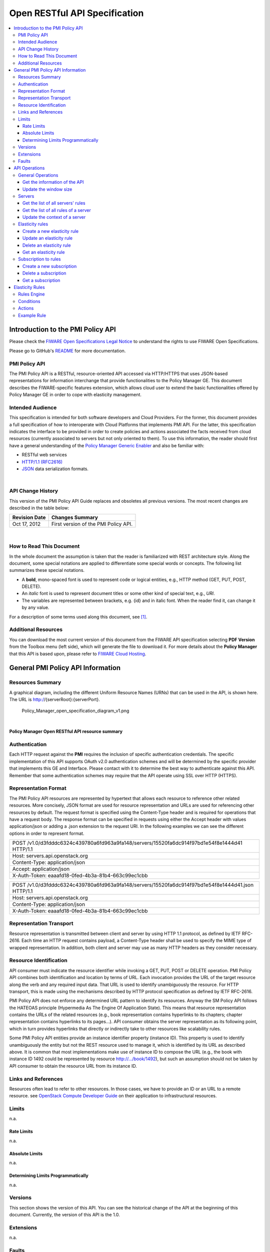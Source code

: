 Open RESTful API Specification
______________________________

.. contents:: :local:

Introduction to the PMI Policy API
==================================

Please check the `FIWARE Open Specifications Legal Notice
<https://forge.fi-ware.org/plugins/mediawiki/wiki/fiware/index.php/FI-WARE_Open_Specifications_Legal_Notice>`_
to understand the rights to use FIWARE Open Specifications.

Please go to GitHub's `README <https://github.com/telefonicaid/fiware-cloto/blob/master/README.rst>`_ for more
documentation.


PMI Policy API
--------------

The PMI Policy API is a RESTful, resource-oriented API accessed via
HTTP/HTTPS that uses JSON-based representations for information
interchange that provide functionalities to the Policy Manager GE. This
document describes the FIWARE-specific features extension, which allows
cloud user to extend the basic functionalities offered by Policy Manager
GE in order to cope with elasticity management.

Intended Audience
-----------------

This specification is intended for both software developers and Cloud
Providers. For the former, this document provides a full specification
of how to interoperate with Cloud Platforms that implements PMI API. For
the latter, this specification indicates the interface to be provided in
order to create policies and actions associated the facts received from
cloud resources (currently associated to servers but not only oriented
to them). To use this information, the reader should first have a
general understanding of the `Policy Manager Generic Enabler
<https://forge.fi-ware.org/plugins/mediawiki/wiki/fi-ware-private/index.php/FIWARE.ArchitectureDescription.Cloud.PolicyManager>`_
and also be familiar with:

-  RESTful web services
-  `HTTP/1.1 (RFC2616) <http://www.ietf.org/rfc/rfc2616.txt>`_
-  `JSON <http://www.ietf.org/rfc/rfc4627.txt?number=4627>`_ data
   serialization formats.

|

API Change History
------------------

This version of the PMI Policy API Guide replaces and obsoletes all
previous versions. The most recent changes are described in the table
below:

+-----------------+-------------------------------------------+
| Revision Date   | Changes Summary                           |
+=================+===========================================+
| Oct 17, 2012    | First version of the PMI Policy API.      |
+-----------------+-------------------------------------------+

| 

How to Read This Document
-------------------------

In the whole document the assumption is taken that the reader is
familiarized with REST architecture style. Along the document, some
special notations are applied to differentiate some special words or
concepts. The following list summarizes these special notations.

-  A **bold**, mono-spaced font is used to represent code or logical
   entities, e.g., HTTP method (GET, PUT, POST, DELETE).
-  An *italic* font is used to represent document titles or some other
   kind of special text, e.g., *URI*.
-  The variables are represented between brackets, e.g. {id} and in
   italic font. When the reader find it, can change it by any value.

For a description of some terms used along this document, see `[1]
<https://forge.fiware.org/plugins/mediawiki/wiki/fiware/index.php/Cloud_Hosting_Architecture>`_.

Additional Resources
--------------------

You can download the most current version of this document from the
FIWARE API specification selecting **PDF Version** from the Toolbox
menu (left side), which will generate the file to download it. For more
details about the **Policy Manager** that this API is based upon, please
refer to `FIWARE Cloud Hosting
<https://forge.fi-ware.eu/plugins/mediawiki/wiki/fiware/index.php/Cloud_Hosting>`_.

General PMI Policy API Information
==================================

Resources Summary
-----------------

A graphical diagram, including the different Uniform Resource Names
(URNs) that can be used in the API, is shown here. The URL is
http://{serverRoot}:{serverPort}.

.. raw:: html

   <center>

.. figure:: resources/Policy_Manager_open_specification_diagram_v1.png
   :alt: Policy_Manager_open_specification_diagram_v1.png

   Policy\_Manager\_open\_specification\_diagram\_v1.png

.. raw:: html

   </center>

| 

.. raw:: html

   <center>

**Policy Manager Open RESTful API resource summary**

.. raw:: html

   </center>

Authentication
--------------

Each HTTP request against the **PMI** requires the inclusion of
specific authentication credentials. The specific implementation of this
API supports OAuth v2.0 authentication schemes and will be determined by
the specific provider that implements this GE and Interface. Please
contact with it to determine the best way to authenticate against this
API. Remember that some authentication schemes may require that the API
operate using SSL over HTTP (HTTPS).

Representation Format
---------------------

The PMI Policy API resources are represented by hypertext that allows
each resource to reference other related resources. More concisely, JSON
format are used for resource representation and URLs are used for
referencing other resources by default. The request format is specified
using the Content-Type header and is required for operations that have a
request body. The response format can be specified in requests using
either the Accept header with values application/json or adding a .json
extension to the request URI. In the following examples we can see the
different options in order to represent format.

+-------------------------------------------------------------------------------------------------+
| POST /v1.0/d3fdddc6324c439780a6fd963a9fa148/servers/15520fa6dc914f97bd1e54f8e1444d41 HTTP/1.1   |
+-------------------------------------------------------------------------------------------------+
| Host: servers.api.openstack.org                                                                 |
+-------------------------------------------------------------------------------------------------+
| Content-Type: application/json                                                                  |
+-------------------------------------------------------------------------------------------------+
| Accept: application/json                                                                        |
+-------------------------------------------------------------------------------------------------+
| X-Auth-Token: eaaafd18-0fed-4b3a-81b4-663c99ec1cbb                                              |
+-------------------------------------------------------------------------------------------------+

+------------------------------------------------------------------------------------------------------+
| POST /v1.0/d3fdddc6324c439780a6fd963a9fa148/servers/15520fa6dc914f97bd1e54f8e1444d41.json HTTP/1.1   |
+------------------------------------------------------------------------------------------------------+
| Host: servers.api.openstack.org                                                                      |
+------------------------------------------------------------------------------------------------------+
| Content-Type: application/json                                                                       |
+------------------------------------------------------------------------------------------------------+
| X-Auth-Token: eaaafd18-0fed-4b3a-81b4-663c99ec1cbb                                                   |
+------------------------------------------------------------------------------------------------------+

Representation Transport
------------------------

Resource representation is transmitted between client and server by
using HTTP 1.1 protocol, as defined by IETF RFC-2616. Each time an HTTP
request contains payload, a Content-Type header shall be used to specify
the MIME type of wrapped representation. In addition, both client and
server may use as many HTTP headers as they consider necessary.

Resource Identification
-----------------------

API consumer must indicate the resource identifier while invoking a GET,
PUT, POST or DELETE operation. PMI Policy API combines both
identification and location by terms of URL. Each invocation provides
the URL of the target resource along the verb and any required input
data. That URL is used to identify unambiguously the resource. For HTTP
transport, this is made using the mechanisms described by HTTP protocol
specification as defined by IETF RFC-2616.

PMI Policy API does not enforce any determined URL pattern to identify
its resources. Anyway the SM Policy API follows the HATEOAS principle
(Hypermedia As The Engine Of Application State). This means that
resource representation contains the URLs of the related resources
(e.g., book representation contains hyperlinks to its chapters; chapter
representation contains hyperlinks to its pages...). API consumer
obtains the server representation as its following point, which in turn
provides hyperlinks that directly or indirectly take to other resources
like scalability rules.

Some PMI Policy API entities provide an instance identifier property
(instance ID). This property is used to identify unambiguously the
entity but not the REST resource used to manage it, which is identified
by its URL as described above. It is common that most implementations
make use of instance ID to compose the URL (e.g., the book with instance
ID 1492 could be represented by resource http://.../book/1492), but such
an assumption should not be taken by API consumer to obtain the resource
URL from its instance ID.

Links and References
--------------------

Resources often lead to refer to other resources. In those cases, we
have to provide an ID or an URL to a remote resource. see `OpenStack
Compute Developer Guide
<http://docs.openstack.org/api/openstack-compute/2/content/LinksReferences.html>`_
on their application to infrastructural resources.

Limits
------

n.a.

Rate Limits
~~~~~~~~~~~

n.a.

Absolute Limits
~~~~~~~~~~~~~~~

n.a.

Determining Limits Programmatically
~~~~~~~~~~~~~~~~~~~~~~~~~~~~~~~~~~~

n.a.

Versions
--------

This section shows the version of this API. You can see the historical
change of the API at the beginning of this document. Currently, the
version of this API is the 1.0.

Extensions
----------

n.a.

Faults
------

n.a.

API Operations
==============

In this section we go in depth for each operation. These operations were
described in the `Policy Manager Architectural description
<https://forge.fi-ware.org/plugins/mediawiki/wiki/fi-ware-private/index.php/FIWARE.ArchitectureDescription.Cloud.PolicyManager>`_.
The FI-WARE programmer guide will also provide examples of how to use
this API. The specify operations of this extensions are related to the
management of scalability rules.

General Operations
------------------

This section has the general operations related to this service.

Get the information of the API
~~~~~~~~~~~~~~~~~~~~~~~~~~~~~~

+------------+----------------+-------------------------------------------+
| **Verb**   | **URI**        | **Description**                           |
+============+================+===========================================+
| GET        | /{tenantId}/   | Get information about this current API.   |
+------------+----------------+-------------------------------------------+

Normal Response Code(s): 200 (Ok)

Error Response Code(s): identityFault (400, 500, …), badRequest (400),
unauthorized (401), forbidden (403), badMethod (405), serviceUnavailable (503)

This operation does not require a request body and lists the information
of the current version of the API. The following examples show a JSON
response for the API operation:

Response:

::

     {
         "owner": "TELEFONICA I+D",
         "windowsize": <windows_size>,
         "version": "<API_version>",
         "runningfrom": "<last_launch_date>
         "doc": "<URL_DOCUMENTATION>"
     }

The descriptions of the returned values are the following:

-  **owner** is the key whose value is the company name that develops
   this API. Its value is fixed to "Telefonica I+D".
-  **windowsize** is the key that represents the window size () to
   stabilize the values of the measures probes to checking rules and
   taking actions. This value is very important due to allow resolving
   false positives that could launch the action to scaling up and down a
   server.
-  **version** is the key whose value is the version () of the API
   currently in execution.
-  **runningfrom** is the key whose value is the date of the last launch
   () of the service. This value takes the ISO 8601 an example of this
   value 2013-10-04 20:32:17.
-  **doc** is the key whose value is the link to this API specification.

Update the window size
~~~~~~~~~~~~~~~~~~~~~~

+------------+----------------+------------------------------------------+
| **Verb**   | **URI**        | **Description**                          |
+============+================+==========================================+
| PUT        | /{tenantId}/   | Update the window size of the service.   |
+------------+----------------+------------------------------------------+

Normal Response Code(s): 200 (Ok)

Error Response Code(s): identityFault (400, 500, …), badRequest (400),
unauthorized (401), forbidden (403), badMethod (405), serviceUnavailable (503)

This call updates the window size of the service in order to change the
stabilization window size to be applied to the monitoring data received
from the Monitoring GE. The request is in JSON format and the response
has no body.

Request:

::

     {
         "windowsize": <windows_size>
     }

Where **windowsize** is the key whose value is the size of the windows
to stabilized the values of the measures probes to checking rules and
taking actions. This value is very important due to allow resolving
false values that could launch the action to scaling up and down a
server.

Response:

::

     {
         "windowsize": <windows_size>
     }

Servers
-------

This section has the operations related to the subscription to the
platform together with the rules associated to the servers to be
analyzed by the rules engine.

Get the list of all servers' rules
~~~~~~~~~~~~~~~~~~~~~~~~~~~~~~~~~~

+------------+-----------------------+-----------------------------------------------------------+
| **Verb**   | **URI**               | **Description**                                           |
+============+=======================+===========================================================+
| GET        | /{tenantId}/servers   | Get the list of all servers registered in the platform.   |
+------------+-----------------------+-----------------------------------------------------------+

Normal Response Code(s): 200 (Ok)

Error Response Code(s): identityFault (400, 500, …), badRequest (400),
unauthorized (401), forbidden (403), badMethod (405), serviceUnavailable (503)

Returns a list of servers with their rules. There is no body in the
request and the response is the following one:

Response:

::

     {
         "servers": [
              {
                  "serverId": "<serverId>",
                  "rules": [
                     {
                          "condition": <CONDITION_DESCRIPTION>,
                          "action": <ACTION_ON_SERVER>,
                          "ruleId": "<RULE_ID>"      
                     },
                     {
                          "condition": <CONDITION_DESCRIPTION>,
                          "action": <ACTION_ON_SERVER>,
                          "ruleId": "<RULE_ID>"      
                     }
                  ]
              },
              {
                  "serverId": "<serverId>",
                  "rules": [
                     {
                          "condition": <CONDITION_DESCRIPTION>,
                          "action": <ACTION_ON_SERVER>,
                          "ruleId": "<RULE_ID>"      
                     },
                     {
                          "condition": <CONDITION_DESCRIPTION>,
                          "action": <ACTION_ON_SERVER>,
                          "ruleId": "<RULE_ID>"      
                     }
                  ]
              }
          ]
     }

The values that you receive are the following:

-  **serverId** is the key whose value specifies the server ID in the
   URI, following the OpenStack ID format. An example of it is the id
   52415800-8b69-11e0-9b19-734f6af67565.
-  **condition** is the key whose value is the description of the
   scalability rule associated to this server. It could be one or more
   than one. You can find an example condition at the end of this document.
-  **action** is the key whose value represents the action to take over
   the server. Its values are up and down.
-  **ruleId** is the key that represents the id of the rule, following
   the OpenStack Id format (e.g. 52415800-8b69-11e0-9b19-734f6f006e54).

Get the list of all rules of a server
~~~~~~~~~~~~~~~~~~~~~~~~~~~~~~~~~~~~~

+------------+--------------------------------------+----------------------------------------------+
| **Verb**   | **URI**                              | **Description**                              |
+============+======================================+==============================================+
| GET        | /*{tenantId}*/servers/*{serverId}*   | Get all rules related to specified server.   |
+------------+--------------------------------------+----------------------------------------------+

Normal Response Code(s): 200 (Ok)

Error Response Code(s): identityFault (400, 500, …), badRequest (400),
unauthorized (401), forbidden (403), badMethod (405), serviceUnavailable (503)

This operation returns the list of elasticity rules associated with a
server identified with its *{serverId}*. This operation does not require
a body and the response is in JSON format.

Response:

::

     {
          "serverId": "<serverId>",
          "rules": [
                     {
                          "name": <NAME>,
                          "condition": <CONDITION_DESCRIPTION>,
                          "action": <ACTION_ON_SERVER>,
                          "ruleId": "<RULE_ID>"      
                     },
                     {
                          "name": <NAME>,
                          "condition": <CONDITION_DESCRIPTION>,
                          "action": <ACTION_ON_SERVER>,
                          "ruleId": "<RULE_ID>"      
                     }
          ]
     }

The values that you receive are the following:

-  **serverId** is the key whose value specifies the server ID in the
   URI, following the OpenStack ID format. An example of it is the id
   52415800-8b69-11e0-9b19-734f6af67565.
-  **condition** is the key whose value is the description of the
   scalability rule associated to this server. It could be one or more
   than one and the format of this rule is the following:
-  **action** is the key whose value represents the action to take over
   the server. Its values are up and down.
-  **ruleId** is the key that represents the id of the rule, following
   the OpenStack Id format (e.g. 52415800-8b69-11e0-9b19-734f6f006e54).

Update the context of a server
~~~~~~~~~~~~~~~~~~~~~~~~~~~~~~

+------------+--------------------------------------+----------------------------------------+
| **Verb**   | **URI**                              | **Description**                        |
+============+======================================+========================================+
| POST       | /*{tenantId}*/servers/*{serverId}*   | Update Context of a specific server.   |
+------------+--------------------------------------+----------------------------------------+

Normal Response Code(s): 200 (Ok)

Error Response Code(s): identityFault (400, 500, …), badRequest (400),
unauthorized (401), forbidden (403), badMethod (405), serviceUnavailable (503)

This operation updates the context related to a specific server,
identified with its *serverId*. The context information contains the
description of the CPU, Memory, Disk and/or Network usages. This message
follows the `NGSI-10 information model
<http://forge.fi-ware.eu/plugins/mediawiki/wiki/fiware/index.php/NGSI-9/NGSI-10_information_model>`_
but using JSON format and the response has no body.

Request:

::

    {
        "subscriptionId": "<SubscriptionId>",
        "originator": "http://localhost/test",
        "contextResponses": [
            {
                "contextElement": {
                    "type": "Server",
                    "isPattern": "false",
                    "id": "<ServerId>",
                    "attributes": [
                        {
                            "name": "CPU",
                            "type": "Probe",
                            "value": "0.75",
                        },
                        {
                            "name": "Memory",
                            "type": "Probe",
                            "value": "0.83",
                        },
                        {
                            "name": "Disk",
                            "type": "Probe",
                            "value": "0.83",
                        },
                        {
                            "name": "Network",
                            "type": "Probe",
                            "value": "0.83",
                        }
                    ],
                },
                "statusCode": {
                    "code": "200",
                    "reasonPhrase": "Ok",
                    "details": "a message"
                }
            }
        ]
    }

The values that you receive are the following:

-  **SubscriptionId**, is the identifier of a subscription process
   following the id schemas of OpenStack.
-  **type**, is the element type, in our case, it is always "Server".
-  **isPattern**, is used to define some type of pattern in order to
   search the information in the list of attributes. In our case, this
   attribute is not used and is always fixed to "false".
-  **id**, is the id of a server, the same id of ServerId of OpenStack.
-  **attributes**, this is a list of attributes:

   -  **type** is the type of attribute, for our case, this key has
      always the value "Probe".
   -  **value**, is the value of the attribute expressed in percentage.
   -  **name** is the name of the attribute. In our case, this key takes
      one of the following values:

      -  **CPU**, amount of used CPU of a server.
      -  **Memory**, amount of used Memory of the same server.
      -  **Disk**, amount of used disk (HDD) of the same server.
      -  **Network**, amount of used network interface of the same
         server.

-  **statusCode**, in NGSI-10 this key shows the information that the
   system should return when it receives this message. Currently, our
   implementation does not take into consideration this information but
   have to be defined following the standard. Its values are always the
   same in that case how you can see in the previous example.

Elasticity rules
----------------

Create a new elasticity rule
~~~~~~~~~~~~~~~~~~~~~~~~~~~~

+------------+----------------------------------------+-----------------------------------------------+
| **Verb**   | **URI**                                | **Description**                               |
+============+========================================+===============================================+
| POST       | /{tenantId}/servers/{serverId}/rules   | Create a new rule associated to the server.   |
+------------+----------------------------------------+-----------------------------------------------+

Normal Response Code(s): 200 (Ok)

Error Response Code(s): identityFault (400, 500, …), badRequest (400),
unauthorized (401), forbidden (403), badMethod (405), serviceUnavailable (503)

This operation creates a new elasticity rules associated to a server,
which is identified by {serverId}. The request specifies the rule to be
activated and the action associated to it (increase or decrease the
number of servers). The response returns a 200 Ok message together with
the id of the new rule created.

Request:

::

     {
        "name": <NAME>,
        "condition": <CONDITION_DESCRIPTION>,
        "action": <ACTION_ON_SERVER>
     }

The values that you receive are the following:

-  **name** is the key whose value represents the name of the rule.
-  **condition** is the key whose value is the description of the
   scalability rule associated to this server. It could be one or more
   than one and the format of this rule is the following:
-  **action** is the key whose value represents the action to take over
   the server. Its values are up and down.

Response:

::

     {
        "serverId": <serverId>,
        "ruleId": <RULE_ID>
     }

The values that you receive are the following:

-  **serverId** is the key whose value specifies the server ID in the
   URI, following the OpenStack ID format. An example of it is the id
   52415800-8b69-11e0-9b19-734f6af67565.
-  **ruleId** is the key that represents the id of the rule, following
   the OpenStack Id format (e.g. 52415800-8b69-11e0-9b19-734f6f006e54).

Update an elasticity rule
~~~~~~~~~~~~~~~~~~~~~~~~~

+------------+-------------------------------------------------+------------------------------+
| **Verb**   | **URI**                                         | **Description**              |
+============+=================================================+==============================+
| PUT        | /{tenantId}/servers/{serverId}/rules/{ruleId}   | Update an elasticity rule.   |
+------------+-------------------------------------------------+------------------------------+

Normal Response Code(s): 200 (Ok)

Error Response Code(s): identityFault (400, 500, …), badRequest (400),
unauthorized (401), forbidden (403), badMethod (405), serviceUnavailable (503)

This operation allows to update the rule condition, the action or both
or a specific server identified by its {serverId} and a specific rule
identified by its {ruleId}. This operation requires a request context
and the response has no body on it.

Request:

::

     {
        "name": <NAME>,
        "condition": <CONDITION_DESCRIPTION>,
        "action": <ACTION_ON_SERVER>
     }

Where:

-  **name** is the key whose value represents the name of the rule.
-  **condition** is the key whose value is the description of the
   scalability rule associated to this server. It could be one or more
   than one and the format of this rule is the following:
-  **action** is the key whose value represents the action to take over
   the server. Its values are up and down.

Response:

::

     {
        "name": <NAME>,
        "condition": <CONDITION_DESCRIPTION>,
        "action": <ACTION_ON_SERVER>
     }

Delete an elasticity rule
~~~~~~~~~~~~~~~~~~~~~~~~~

+------------+-------------------------------------------------+------------------------------+
| **Verb**   | **URI**                                         | **Description**              |
+============+=================================================+==============================+
| DELETE     | /{tenantId}/servers/{serverId}/rules/{ruleId}   | Delete an elasticity rule.   |
+------------+-------------------------------------------------+------------------------------+

Normal Response Code(s): 200 (Ok)

Error Response Code(s): identityFault (400, 500, …), badRequest (400),
unauthorized (401), forbidden (403), badMethod (405), serviceUnavailable (503)

This operation deletes a specific rule, identified by its {ruleId},
within a server, identified by its {serverId}. This operation does not
require a request body and response body. The response is a 200 Ok if it
was deleted without any problem or error message in other case.

Get an elasticity rule
~~~~~~~~~~~~~~~~~~~~~~

+------------+-------------------------------------------------+---------------------------+
| **Verb**   | **URI**                                         | **Description**           |
+============+=================================================+===========================+
| GET        | /{tenantId}/servers/{serverId}/rules/{ruleId}   | Get an elasticity rule.   |
+------------+-------------------------------------------------+---------------------------+

Normal Response Code(s): 200 (Ok)

Error Response Code(s): identityFault (400, 500, …), badRequest (400),
unauthorized (401), forbidden (403), badMethod (405), serviceUnavailable (503)

This operation gets a specific rule, identified by its {ruleId}, within
a server, identified by its {serverId}. This operation does not require
a request body and response body is in JSON format.

Response:

::

     {
        "name": <NAME>,
        "condition": <CONDITION_DESCRIPTION>,
        "action": <ACTION_ON_SERVER>,
        "ruleId": "<RULE_ID>"      
     }

Where:

-  **name** is the key whose value represents the name of the rule.
-  **condition** is the key whose value is the description of the
   scalability rule associated to this server. It could be one or more
   than one and the format of this rule is the following:
-  **action** is the key whose value represents the action to take over
   the server. Its values are up and down.
-  **ruleId** is the key that represents the id of the rule, following
   the OpenStack Id format (e.g. 52415800-8b69-11e0-9b19-734f6f006e54).

Subscription to rules
---------------------

Create a new subscription
~~~~~~~~~~~~~~~~~~~~~~~~~

+------------+------------------------------------------------+---------------------------------------------+
| **Verb**   | **URI**                                        | **Description**                             |
+============+================================================+=============================================+
| POST       | /{tenantId}/servers/{serverId}/subscription/   | Create a new subscription for the server.   |
+------------+------------------------------------------------+---------------------------------------------+

Normal Response Code(s): 200 (Ok)

Error Response Code(s): identityFault (400, 500, …), badRequest (400),
unauthorized (401), forbidden (403), badMethod (405), serviceUnavailable (503)

This operation creates a new subcription rules associated to a rule,
which is identified by {ruleId}. The request specifies the rule to be
activated and the action associated to it (increase or decrease the
number of servers). The response returns a 200 Ok message together with
the id of the new subscription created.

Request:

::

     {
        "ruleId": <RULE_ID>,
        "url": <URL_TO_NOTIFY>,
     }

The values that you receive are the following:

-  **ruleId** is the key whose value identifies the rule associated to
   this server.
-  **url** is the key whose value is the url to notify the action when
   the rule is fired.

Response:

::

     {
        "subscriptionId": <SUBSCRIPTION_ID>
     }

The values that you receive are the following:

-  **subscriptionId** is the key that represents the id of the
   subscription, following the OpenStack Id format (e.g.
   52415800-8b69-11e0-9b19-734f6f006e54).

Delete a subscription
~~~~~~~~~~~~~~~~~~~~~

+------------+----------------------------------------------------------------+--------------------------+
| **Verb**   | **URI**                                                        | **Description**          |
+============+================================================================+==========================+
| DELETE     | /{tenantId}/servers/{serverId}/subscription/{subscriptionId}   | Delete a subscription.   |
+------------+----------------------------------------------------------------+--------------------------+

Normal Response Code(s): 200 (Ok)

Error Response Code(s): identityFault (400, 500, …), badRequest (400),
unauthorized (401), forbidden (403), badMethod (405), serviceUnavailable (503)

This operation deletes a subscription, identified by its
{subscriptionId}, within a server, identified by its {serverId}. This
operation does not require a request body and response body. The
response is a 200 Ok if it was deleted without any problem or error
message in other case.

Get a subscription
~~~~~~~~~~~~~~~~~~

+------------+---------------------------------------------------------------+-----------------------+
| **Verb**   | **URI**                                                       | **Description**       |
+============+===============================================================+=======================+
| GET        | /{tenantId}/servers/{serverId}/subscription/subscriptionId}   | Get a subscription.   |
+------------+---------------------------------------------------------------+-----------------------+

Normal Response Code(s): 200 (Ok)

Error Response Code(s): identityFault (400, 500, …), badRequest (400),
unauthorized (401), forbidden (403), badMethod (405), serviceUnavailable (503)

This operation gets a subscription, identified by its {subscriptionId},
within a server, identified by its {serverId}. This operation does not
require a request body and response body is in JSON format.

Response:

::

     {
        "subscriptionId": <SUBSCRIPTION_ID>,
        "url": <URL_TO_NOTIFY>,
        "serverId": <SERVER_ID>,
        "ruleId": "<RULE_ID>"      
     }

Where:

-  **subscriptionId** is the key that represents the id of the
   subscription, following the OpenStack Id format (e.g.
   52415800-8b69-11e0-9b19-734f6f006e54).
-  **url** is the key whose value is the url to notify the action when
   the rule is fired.
-  **serverId** is the key whose value specifies the server ID in the
   URI, following the OpenStack ID format. An example of it is the id
   52415800-8b69-11e0-9b19-734f6af67565.
-  **ruleId** is the key that represents the id of the rule, following
   the OpenStack Id format (e.g. 52415800-8b69-11e0-9b19-734f6f006e54).

Elasticity Rules
================

In this section we explain how it is represented an elasticity rule.

Rules Engine
------------

Rules are described using JSON, and contain information about CPU and
Memory, Disk and Network usage, in first instance.

Conditions
----------

Conditions are represented as JSON format as a compound of attributes
 representing server measures with a value and an operator.

Attributes are:
 -  cpu
 -  mem
 -  hdd
 -  net


Supported operators are:
 - greater
 - greater equal
 - less
 - less equal

::

    "condition": {
               "cpu": {
                      "value": 98.3,
                      "operand": "greater"
               },
               "mem": {
                      "value": 95,
                      "operand": "greater equal"
               },
               "hdd": {
                      "value": 95,
                      "operand": "greater equal"
               },
               "net": {
                      "value": 95,
                      "operand": "greater equal"
               }
       }

Actions
-------

There are two types of actions:

- notify-scale: with two different options

 -  scaleUp

::

        "action": {
              "actionName": "notify-scale",
              "operation": "scaleUp"
        },

|

 -  scaleDown

::

        "action": {
              "actionName": "notify-scale",
              "operation": "scaleDown"
        },


These actions send a meessage with the following format:

::

    {"action": <ACTION_NAME>,
     "serverId": <SERVER_ID>}

Where:

-  **ACTION_NAME** is the name of the action (scaleUp or Scale Down).
-  **SERVER_ID** is the key whose value specifies the server ID that fulfills
   the condition, following the OpenStack ID format. An example of it is the
   id 52415800-8b69-11e0-9b19-734f6af67565.

- notify-email

::

    "action": {
          "actionName": "notify-email",
          "email": “name@host.com”,
          "body": “Example body”
    },

This action send a meessage with the following format:
::

    {"action": "notify-email",
     "serverId": <SERVER_ID>,
     "email": <EMAIL>,
     "description": <DESCRIPTION>}

Where:

-  **SERVER_ID** is the key whose value specifies the server ID that fulfills
   the contidion, following the OpenStack ID format. An example of it is the
   id 52415800-8b69-11e0-9b19-734f6af67565.
-  **EMAIL** is the email address where the message should be sent.
-  **DESCRIPTION** is the body of the email which contains the detail that the
   creator of the rule wanted to inform.

Example Rule
------------

The rule is compound of three parts, name, conditions and actions. In
this case, the name will be "AlertCPU"

Every fact is like "(server (server-id 12345-abcd)(cpu 50)(mem 33)(hdd 66)(net 66))"

In this case, the condition defined expects all server with cpu usage
more than 98.3, memory usage 95, hdd space used 95 and network usage 95.

Actions will create an HTTP POST notification to an url specified on
every subscription to this rule. In this case the notification will be
that server should be scaled up because CPU usage is greater than limit.

This is the rule as is expected to:

::

    {
        "action": {
              "actionName": "notify-scale",
              "operation": "scaleUp"
        }, 
        "name": "AlertCPU", 
        "condition": {
               "cpu": {
                      "value": 98.3,
                      "operand": "greater"
               },
               "mem": {
                      "value": 95,
                      "operand": "greater equal"
               },
               "hdd": {
                      "value": 95,
                      "operand": "greater equal"
               },
               "net": {
                      "value": 95,
                      "operand": "greater equal"
               }
       }
    }


